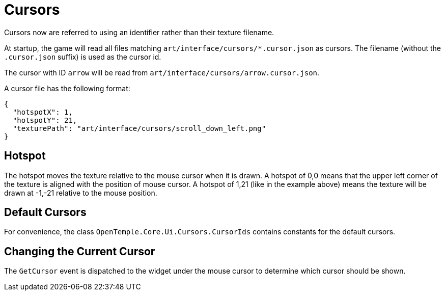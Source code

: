 ﻿= Cursors

Cursors now are referred to using an identifier rather than their texture filename.

At startup, the game will read all files matching `art/interface/cursors/*.cursor.json` as cursors. The filename (without the `.cursor.json` suffix) is used as the cursor id.

The cursor with ID `arrow` will be read from `art/interface/cursors/arrow.cursor.json`.

A cursor file has the following format:

[json]
----
{
  "hotspotX": 1,
  "hotspotY": 21,
  "texturePath": "art/interface/cursors/scroll_down_left.png"
}
----

== Hotspot

The hotspot moves the texture relative to the mouse cursor when it is drawn. A hotspot of 0,0 means that the upper left corner of the texture is aligned with the position of mouse cursor. A hotspot of 1,21 (like in the example above) means the texture will be drawn at -1,-21 relative to the mouse position.

== Default Cursors

For convenience, the class `OpenTemple.Core.Ui.Cursors.CursorIds` contains constants for the default cursors.

== Changing the Current Cursor

The `GetCursor` event is dispatched to the widget under the mouse cursor to determine which cursor should be shown.

